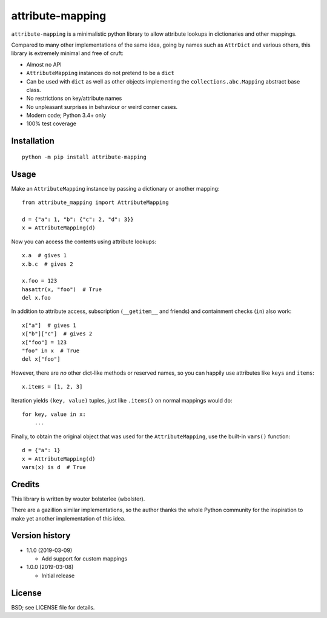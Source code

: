 =================
attribute-mapping
=================

``attribute-mapping`` is a minimalistic python library to allow
attribute lookups in dictionaries and other mappings.

Compared to many other implementations of the same idea, going by
names such as ``AttrDict`` and various others, this library is
extremely minimal and free of cruft:

- Almost no API

- ``AttributeMapping`` instances do not pretend to be a ``dict``

- Can be used with ``dict`` as well as other objects implementing the
  ``collections.abc.Mapping`` abstract base class.

- No restrictions on key/attribute names

- No unpleasant surprises in behaviour or weird corner cases.

- Modern code; Python 3.4+ only

- 100% test coverage


Installation
============

::

    python -m pip install attribute-mapping


Usage
=====

Make an ``AttributeMapping`` instance by passing a dictionary or
another mapping::

    from attribute_mapping import AttributeMapping

    d = {"a": 1, "b": {"c": 2, "d": 3}}
    x = AttributeMapping(d)

Now you can access the contents using attribute lookups::

    x.a  # gives 1
    x.b.c  # gives 2

    x.foo = 123
    hasattr(x, "foo")  # True
    del x.foo

In addition to attribute access, subscription (``__getitem__`` and
friends) and containment checks (``in``) also work::

    x["a"]  # gives 1
    x["b"]["c"]  # gives 2
    x["foo"] = 123
    "foo" in x  # True
    del x["foo"]

However, there are *no* other dict-like methods or reserved names, so
you can happily use attributes like ``keys`` and ``items``::

    x.items = [1, 2, 3]

Iteration yields ``(key, value)`` tuples, just like ``.items()`` on
normal mappings would do::

    for key, value in x:
        ...

Finally, to obtain the original object that was used for the
``AttributeMapping``, use the built-in ``vars()`` function::

    d = {"a": 1}
    x = AttributeMapping(d)
    vars(x) is d  # True


Credits
=======

This library is written by wouter bolsterlee (wbolster).

There are a gazillion similar implementations, so the author thanks
the whole Python community for the inspiration to make yet another
implementation of this idea.


Version history
===============

* 1.1.0 (2019-03-09)

  * Add support for custom mappings

* 1.0.0 (2019-03-08)

  * Initial release


License
=======

BSD; see LICENSE file for details.
